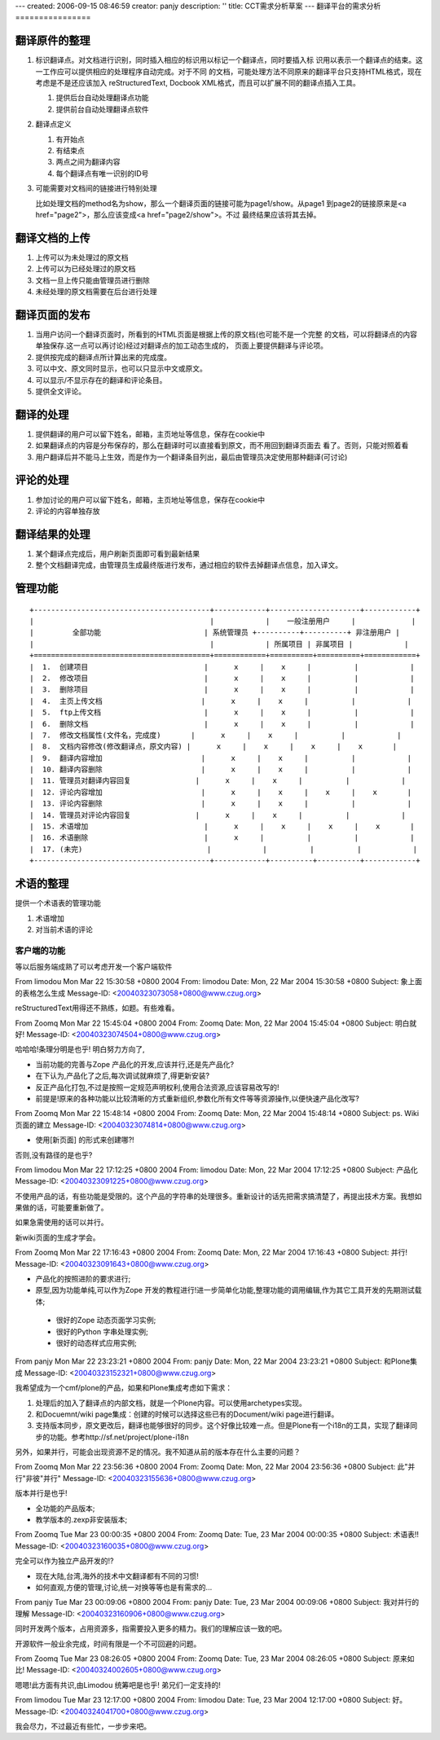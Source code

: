 ---
created: 2006-09-15 08:46:59
creator: panjy
description: ''
title: CCT需求分析草案
---
翻译平台的需求分析
================

翻译原件的整理
---------------

1. 标识翻译点。对文档进行识别，同时插入相应的标识用以标记一个翻译点，同时要插入标
   识用以表示一个翻译点的结束。这一工作应可以提供相应的处理程序自动完成。对于不同
   的文档，可能处理方法不同原来的翻译平台只支持HTML格式，现在考虑是不是还应该加入
   reStructuredText, Docbook XML格式，而且可以扩展不同的翻译点插入工具。

   1. 提供后台自动处理翻译点功能
   2. 提供前台自动处理翻译点软件

2. 翻译点定义

   1. 有开始点
   2. 有结束点
   3. 两点之间为翻译内容
   4. 每个翻译点有唯一识别的ID号

3. 可能需要对文档间的链接进行特别处理

   比如处理文档的method名为show，那么一个翻译页面的链接可能为page1/show。从page1
   到page2的链接原来是<a href="page2">，那么应该变成<a href="page2/show">。不过
   最终结果应该将其去掉。

翻译文档的上传
-----------------

1. 上传可以为未处理过的原文档
2. 上传可以为已经处理过的原文档
3. 文档一旦上传只能由管理员进行删除
4. 未经处理的原文档需要在后台进行处理

翻译页面的发布
----------------

1. 当用户访问一个翻译页面时，所看到的HTML页面是根据上传的原文档(也可能不是一个完整
   的文档，可以将翻译点的内容单独保存.这一点可以再讨论)经过对翻译点的加工动态生成的，
   页面上要提供翻译与评论项。
2. 提供按完成的翻译点所计算出来的完成度。
3. 可以中文、原文同时显示，也可以只显示中文或原文。
4. 可以显示/不显示存在的翻译和评论条目。
5. 提供全文评论。

翻译的处理
--------------

1. 提供翻译的用户可以留下姓名，邮箱，主页地址等信息，保存在cookie中
2. 如果翻译点的内容是分布保存的，那么在翻译时可以直接看到原文，而不用回到翻译页面去
   看了。否则，只能对照着看
3. 用户翻译后并不能马上生效，而是作为一个翻译条目列出，最后由管理员决定使用那种翻译(可讨论)

评论的处理
----------------

1. 参加讨论的用户可以留下姓名，邮箱，主页地址等信息，保存在cookie中
2. 评论的内容单独存放

翻译结果的处理
-------------------

1. 某个翻译点完成后，用户刷新页面即可看到最新结果
2. 整个文档翻译完成，由管理员生成最终版进行发布，通过相应的软件去掉翻译点信息，加入译文。

管理功能
------------

::

 +-----------------------------------------+------------+---------------------+------------+
 |                                         |            |    一般注册用户     |             |
 |         全部功能                        | 系统管理员 +----------+----------+ 非注册用户 |
 |                                         |            | 所属项目 | 非属项目 |            |
 +=========================================+============+==========+==========+============+
 |  1.  创建项目                           |      x     |    x     |          |            |
 |  2.  修改项目                           |      x     |    x     |          |            |
 |  3.  删除项目                           |      x     |    x     |          |            |
 |  4.  主页上传文档                       |      x     |    x     |          |            |
 |  5.  ftp上传文档                        |      x     |    x     |          |            |
 |  6.  删除文档                           |      x     |    x     |          |            |
 |  7.  修改文档属性(文件名，完成度)       |      x     |    x     |          |            |
 |  8.  文档内容修改(修改翻译点，原文内容) |      x     |    x     |    x     |    x       |
 |  9.  翻译内容增加                       |      x     |    x     |          |            |
 |  10. 翻译内容删除                       |      x     |    x     |          |            |
 |  11. 管理员对翻译内容回复               |      x     |    x     |          |            |
 |  12. 评论内容增加                       |      x     |    x     |    x     |    x       |
 |  13. 评论内容删除                       |      x     |    x     |          |            |
 |  14. 管理员对评论内容回复               |      x     |    x     |          |            |
 |  15. 术语增加                           |      x     |    x     |    x     |    x       |
 |  16. 术语删除                           |      x     |          |          |            |
 |  17. (未完)                             |            |          |          |            |
 +-----------------------------------------+------------+----------+----------+------------+



术语的整理
--------------

提供一个术语表的管理功能

1. 术语增加
2. 对当前术语的评论


客户端的功能
==================

等以后服务端成熟了可以考虑开发一个客户端软件

From limodou Mon Mar 22 15:30:58 +0800 2004
From: limodou
Date: Mon, 22 Mar 2004 15:30:58 +0800
Subject: 象上面的表格怎么生成
Message-ID: <20040323073058+0800@www.czug.org>

reStructuredText用得还不熟练，如题。有些难看。

From Zoomq Mon Mar 22 15:45:04 +0800 2004
From: Zoomq
Date: Mon, 22 Mar 2004 15:45:04 +0800
Subject: 明白就好!
Message-ID: <20040323074504+0800@www.czug.org>

哈哈哈!条理分明是也乎!
明白努力方向了,

- 当前功能的完善与Zope 产品化的开发,应该并行,还是先产品化?

- 在下认为,产品化了之后,每次调试就麻烦了,得更新安装?

- 反正产品化打包,不过是按照一定规范声明权利,使用合法资源,应该容易改写的!

- 前提是!原来的各种功能以比较清晰的方式重新组织,参数化所有文件等等资源操作,以便快速产品化改写?


From Zoomq Mon Mar 22 15:48:14 +0800 2004
From: Zoomq
Date: Mon, 22 Mar 2004 15:48:14 +0800
Subject: ps. Wiki页面的建立
Message-ID: <20040323074814+0800@www.czug.org>

- 使用\[新页面\] 的形式来创建哪?!

否则,没有路径的是也乎?

From limodou Mon Mar 22 17:12:25 +0800 2004
From: limodou
Date: Mon, 22 Mar 2004 17:12:25 +0800
Subject: 产品化
Message-ID: <20040323091225+0800@www.czug.org>

不使用产品的话，有些功能是受限的。这个产品的字符串的处理很多。重新设计的话先把需求搞清楚了，再提出技术方案。我想如果做的话，可能要重新做了。

如果急需使用的话可以并行。

新wiki页面的生成才学会。

From Zoomq Mon Mar 22 17:16:43 +0800 2004
From: Zoomq
Date: Mon, 22 Mar 2004 17:16:43 +0800
Subject: 并行!
Message-ID: <20040323091643+0800@www.czug.org>

- 产品化的按照进阶的要求进行;
- 原型,因为功能单纯,可以作为Zope 开发的教程进行!进一步简单化功能,整理功能的调用编辑,作为其它工具开发的先期测试载体;

 + 很好的Zope 动态页面学习实例;
 + 很好的Python 字串处理实例;
 + 很好的动态样式应用实例;



From panjy Mon Mar 22 23:23:21 +0800 2004
From: panjy
Date: Mon, 22 Mar 2004 23:23:21 +0800
Subject: 和Plone集成
Message-ID: <20040323152321+0800@www.czug.org>

我希望成为一个cmf/plone的产品，如果和Plone集成考虑如下需求：

1. 处理后的加入了翻译点的内部文档，就是一个Plone内容。可以使用archetypes实现。

2. 和Docuemnt/wiki page集成：创建的时候可以选择这些已有的Document/wiki page进行翻译。

3. 支持版本同步，原文更改后，翻译也能够很好的同步。这个好像比较难一点。但是Plone有一个i18n的工具，实现了翻译同步的功能。参考http://sf.net/project/plone-i18n

另外，如果并行，可能会出现资源不足的情况。我不知道从前的版本存在什么主要的问题？

From Zoomq Mon Mar 22 23:56:36 +0800 2004
From: Zoomq
Date: Mon, 22 Mar 2004 23:56:36 +0800
Subject: 此"并行"非彼"并行"
Message-ID: <20040323155636+0800@www.czug.org>

版本并行是也乎!

- 全功能的产品版本;
- 教学版本的.zexp非安装版本;



From Zoomq Tue Mar 23 00:00:35 +0800 2004
From: Zoomq
Date: Tue, 23 Mar 2004 00:00:35 +0800
Subject: 术语表!!
Message-ID: <20040323160035+0800@www.czug.org>

完全可以作为独立产品开发的!?

- 现在大陆,台湾,海外的技术中文翻译都有不同的习惯!
- 如何直观,方便的管理,讨论,统一对换等等也是有需求的...

From panjy Tue Mar 23 00:09:06 +0800 2004
From: panjy
Date: Tue, 23 Mar 2004 00:09:06 +0800
Subject: 我对并行的理解
Message-ID: <20040323160906+0800@www.czug.org>

同时开发两个版本，占用资源多，指需要投入更多的精力。我们的理解应该一致的吧。

开源软件一般业余完成，时间有限是一个不可回避的问题。

From Zoomq Tue Mar 23 08:26:05 +0800 2004
From: Zoomq
Date: Tue, 23 Mar 2004 08:26:05 +0800
Subject: 原来如比!
Message-ID: <20040324002605+0800@www.czug.org>

嗯嗯!此方面有共识,由Limodou 统筹吧是也乎! 弟兄们一定支持的!

From limodou Tue Mar 23 12:17:00 +0800 2004
From: limodou
Date: Tue, 23 Mar 2004 12:17:00 +0800
Subject: 好。
Message-ID: <20040324041700+0800@www.czug.org>

我会尽力，不过最近有些忙，一步步来吧。